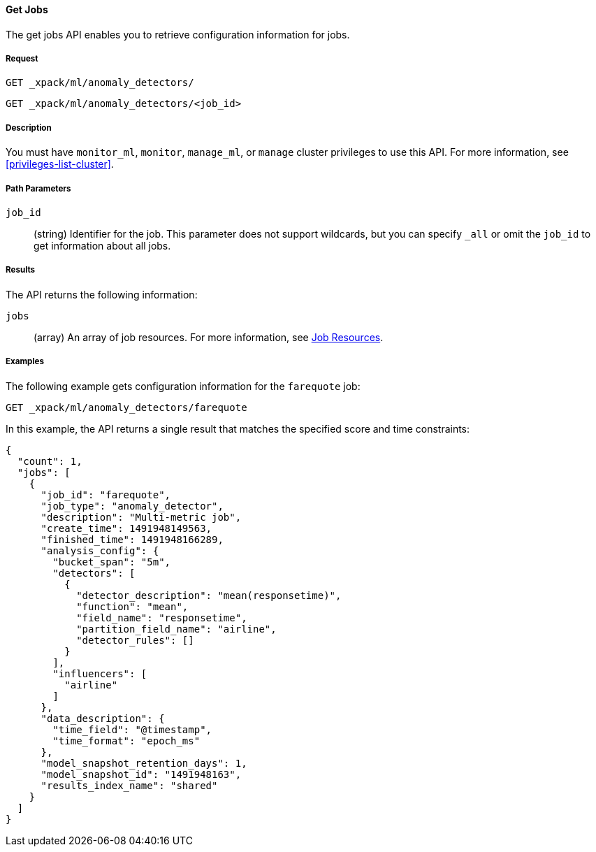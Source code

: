 //lcawley Verified example output 2017-04-11
[[ml-get-job]]
==== Get Jobs

The get jobs API enables you to retrieve configuration information for jobs.

===== Request

`GET _xpack/ml/anomaly_detectors/` +

`GET _xpack/ml/anomaly_detectors/<job_id>`


===== Description

You must have `monitor_ml`, `monitor`, `manage_ml`, or `manage` cluster
privileges to use this API. For more information, see <<privileges-list-cluster>>.

===== Path Parameters

`job_id`::
  (string) Identifier for the job.
  This parameter does not support wildcards, but you can specify `_all` or omit
  the `job_id` to get information about all jobs.

===== Results

The API returns the following information:

`jobs`::
  (array) An array of job resources.
  For more information, see <<ml-job-resource,Job Resources>>.

////
===== Responses

200
(EmptyResponse) The cluster has been successfully deleted
404
(BasicFailedReply) The cluster specified by {cluster_id} cannot be found (code: clusters.cluster_not_found)
412
(BasicFailedReply) The Elasticsearch cluster has not been shutdown yet (code: clusters.cluster_plan_state_error)
////
===== Examples

The following example gets configuration information for the `farequote` job:

[source,js]
--------------------------------------------------
GET _xpack/ml/anomaly_detectors/farequote
--------------------------------------------------
// CONSOLE
// TEST[skip:todo]

In this example, the API returns a single result that matches the specified
score and time constraints:
[source,js]
----
{
  "count": 1,
  "jobs": [
    {
      "job_id": "farequote",
      "job_type": "anomaly_detector",
      "description": "Multi-metric job",
      "create_time": 1491948149563,
      "finished_time": 1491948166289,
      "analysis_config": {
        "bucket_span": "5m",
        "detectors": [
          {
            "detector_description": "mean(responsetime)",
            "function": "mean",
            "field_name": "responsetime",
            "partition_field_name": "airline",
            "detector_rules": []
          }
        ],
        "influencers": [
          "airline"
        ]
      },
      "data_description": {
        "time_field": "@timestamp",
        "time_format": "epoch_ms"
      },
      "model_snapshot_retention_days": 1,
      "model_snapshot_id": "1491948163",
      "results_index_name": "shared"
    }
  ]
}
----
